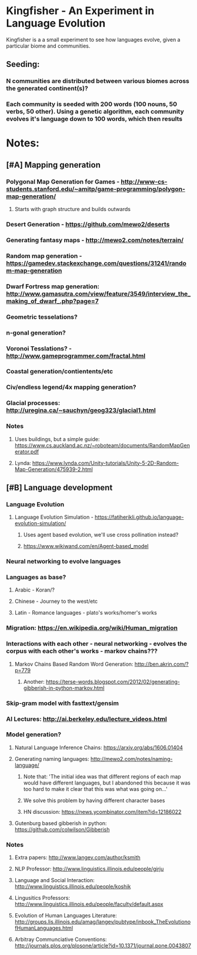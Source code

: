 * Kingfisher - An Experiment in Language Evolution
Kingfisher is a a small experiment to see how languages evolve, given a particular biome and communities. 

** Seeding:
*** N communities are distributed between various biomes across the generated continent(s)?
*** Each community is seeded with 200 words (100 nouns, 50 verbs, 50 other). Using a genetic algorithm, each community evolves it's language down to 100 words, which then results 

* Notes:
** [#A] Mapping generation
*** Polygonal Map Generation for Games - http://www-cs-students.stanford.edu/~amitp/game-programming/polygon-map-generation/
**** Starts with graph structure and builds outwards
*** Desert Generation - https://github.com/mewo2/deserts
*** Generating fantasy maps - http://mewo2.com/notes/terrain/
*** Random map generation - https://gamedev.stackexchange.com/questions/31241/random-map-generation
*** Dwarf Fortress map generation: http://www.gamasutra.com/view/feature/3549/interview_the_making_of_dwarf_.php?page=7
*** Geometric tesselations? 
*** n-gonal generation?
*** Voronoi Tesslations? - http://www.gameprogrammer.com/fractal.html
*** Coastal generation/contientents/etc
*** Civ/endless legend/4x mapping generation?
*** Glacial processes: http://uregina.ca/~sauchyn/geog323/glacial1.html
*** Notes
**** Uses buildings, but a simple guide: https://www.cs.auckland.ac.nz/~roboteam/documents/RandomMapGenerator.pdf
**** Lynda: https://www.lynda.com/Unity-tutorials/Unity-5-2D-Random-Map-Generation/475939-2.html
** [#B] Language development
*** Language Evolution
**** Language Evolution Simulation - https://fatiherikli.github.io/language-evolution-simulation/
***** Uses agent based evolution, we'll use cross pollination instead?
***** https://www.wikiwand.com/en/Agent-based_model
*** Neural networking to evolve languages
*** Languages as base?
**** Arabic - Koran/?
**** Chinese - Journey to the west/etc
**** Latin - Romance languages - plato's works/homer's works
*** Migration: https://en.wikipedia.org/wiki/Human_migration
*** Interactions with each other - neural networking - evolves the corpus with each other's works - markov chains???
**** Markov Chains Based Random Word Generation: http://ben.akrin.com/?p=779
***** Another: https://terse-words.blogspot.com/2012/02/generating-gibberish-in-python-markov.html
*** Skip-gram model with fasttext/gensim
*** AI Lectures: http://ai.berkeley.edu/lecture_videos.html
*** Model generation?
**** Natural Language Inference Chains: https://arxiv.org/abs/1606.01404
**** Generating naming languages: http://mewo2.com/notes/naming-language/
***** Note that: 'The initial idea was that different regions of each map would have different languages, but I abandoned this because it was too hard to make it clear that this was what was going on...'
***** We solve this problem by having different character bases
***** HN discussion: https://news.ycombinator.com/item?id=12186022
**** Gutenburg based gibberish in python: https://github.com/colwilson/Gibberish
*** Notes
**** Extra papers: http://www.langev.com/author/ksmith
**** NLP Professor: http://www.linguistics.illinois.edu/people/girju
**** Language and Social Interaction: http://www.linguistics.illinois.edu/people/koshik
**** Lingusitics Professors: http://www.linguistics.illinois.edu/people/faculty/default.aspx
**** Evolution of Human Languages Literature: http://groups.lis.illinois.edu/amag/langev/pubtype/inbook_TheEvolutionofHumanLanguages.html
**** Arbitray Communciative Conventions: http://journals.plos.org/plosone/article?id=10.1371/journal.pone.0043807
